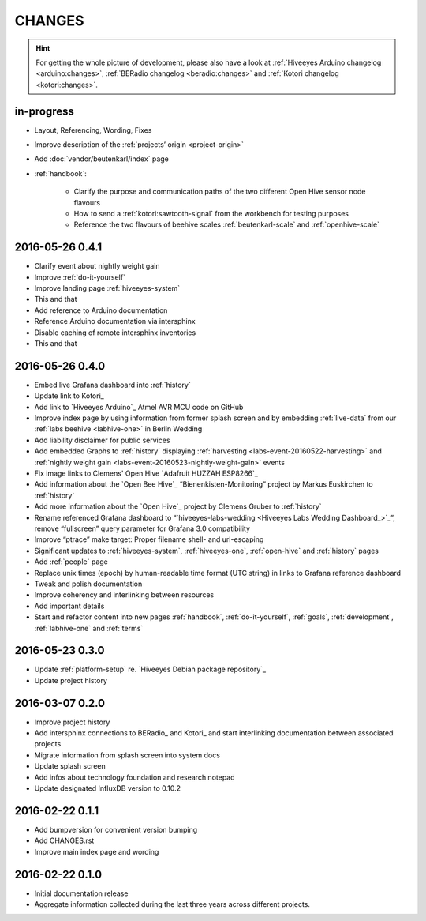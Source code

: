 #######
CHANGES
#######

.. hint::

    For getting the whole picture of development, please also have a look at
    :ref:`Hiveeyes Arduino changelog <arduino:changes>`,
    :ref:`BERadio changelog <beradio:changes>` and
    :ref:`Kotori changelog <kotori:changes>`.


in-progress
===========
- Layout, Referencing, Wording, Fixes
- Improve description of the :ref:`projects’ origin <project-origin>`
- Add :doc:`vendor/beutenkarl/index` page
- :ref:`handbook`:

    - Clarify the purpose and communication paths of the two different Open Hive sensor node flavours
    - How to send a :ref:`kotori:sawtooth-signal` from the workbench for testing purposes
    - Reference the two flavours of beehive scales :ref:`beutenkarl-scale` and :ref:`openhive-scale`


.. _version-0.4.1:

2016-05-26 0.4.1
================
- Clarify event about nightly weight gain
- Improve :ref:`do-it-yourself`
- Improve landing page :ref:`hiveeyes-system`
- This and that
- Add reference to Arduino documentation
- Reference Arduino documentation via intersphinx
- Disable caching of remote intersphinx inventories
- This and that


2016-05-26 0.4.0
================
- Embed live Grafana dashboard into :ref:`history`
- Update link to Kotori_
- Add link to `Hiveeyes Arduino`_ Atmel AVR MCU code on GitHub
- Improve index page by using information from former splash screen
  and by embedding :ref:`live-data` from our :ref:`labs beehive <labhive-one>` in Berlin Wedding
- Add liability disclaimer for public services
- Add embedded Graphs to :ref:`history` displaying
  :ref:`harvesting <labs-event-20160522-harvesting>` and
  :ref:`nightly weight gain <labs-event-20160523-nightly-weight-gain>` events
- Fix image links to Clemens' Open Hive `Adafruit HUZZAH ESP8266`_
- Add information about the `Open Bee Hive`_ “Bienenkisten-Monitoring”
  project by Markus Euskirchen to :ref:`history`
- Add more information about the `Open Hive`_
  project by Clemens Gruber to :ref:`history`
- Rename referenced Grafana dashboard to “`hiveeyes-labs-wedding <Hiveeyes Labs Wedding Dashboard_>`_”,
  remove “fullscreen” query parameter for Grafana 3.0 compatibility
- Improve “ptrace” make target: Proper filename shell- and url-escaping
- Significant updates to :ref:`hiveeyes-system`,
  :ref:`hiveeyes-one`, :ref:`open-hive` and :ref:`history` pages
- Add :ref:`people` page
- Replace unix times (epoch) by human-readable time format
  (UTC string) in links to Grafana reference dashboard
- Tweak and polish documentation
- Improve coherency and interlinking between resources
- Add important details
- Start and refactor content into new pages
  :ref:`handbook`, :ref:`do-it-yourself`, :ref:`goals`,
  :ref:`development`, :ref:`labhive-one` and :ref:`terms`


2016-05-23 0.3.0
================
- Update :ref:`platform-setup` re. `Hiveeyes Debian package repository`_
- Update project history


2016-03-07 0.2.0
================
- Improve project history
- Add intersphinx connections to BERadio_ and Kotori_
  and start interlinking documentation between associated projects
- Migrate information from splash screen into system docs
- Update splash screen
- Add infos about technology foundation and research notepad
- Update designated InfluxDB version to 0.10.2


2016-02-22 0.1.1
================
- Add bumpversion for convenient version bumping
- Add CHANGES.rst
- Improve main index page and wording


2016-02-22 0.1.0
================
- Initial documentation release
- Aggregate information collected during the last three years
  across different projects.

